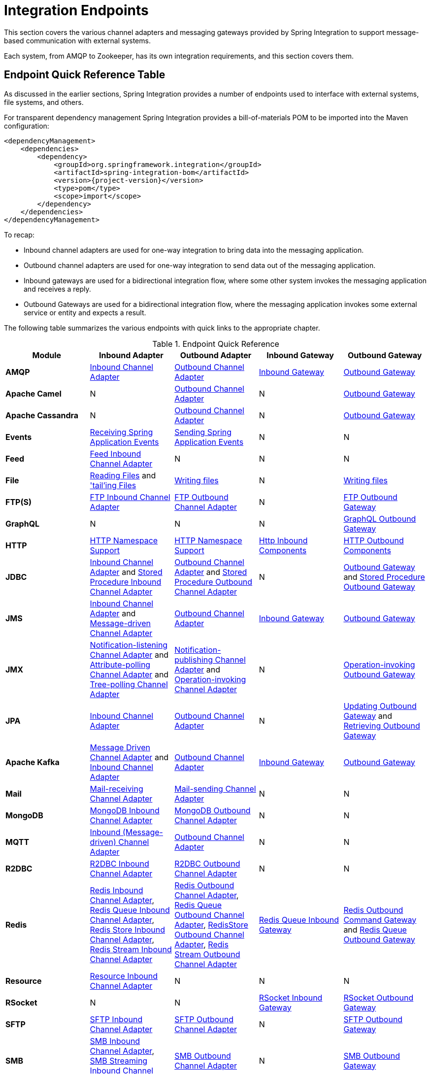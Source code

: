 [[spring-integration-endpoints]]
= Integration Endpoints

[[spring-integration-adapters]]
This section covers the various channel adapters and messaging gateways provided by Spring Integration to support message-based communication with external systems.

Each system, from AMQP to Zookeeper, has its own integration requirements, and this section covers them.

[[endpoint-summary]]
== Endpoint Quick Reference Table

As discussed in the earlier sections, Spring Integration provides a number of endpoints used to interface with external systems, file systems, and others.

For transparent dependency management Spring Integration provides a bill-of-materials POM to be imported into the Maven configuration:

====
[source, xml, subs="normal"]
----
<dependencyManagement>
    <dependencies>
        <dependency>
            <groupId>org.springframework.integration</groupId>
            <artifactId>spring-integration-bom</artifactId>
            <version>{project-version}</version>
            <type>pom</type>
            <scope>import</scope>
        </dependency>
    </dependencies>
</dependencyManagement>
----
====

To recap:

* Inbound channel adapters are used for one-way integration to bring data into the messaging application.
* Outbound channel adapters are used for one-way integration to send data out of the messaging application.
* Inbound gateways are used for a bidirectional integration flow, where some other system invokes the messaging application and receives a reply.
* Outbound Gateways are used for a bidirectional integration flow, where the messaging application invokes some external service or entity and expects a result.

The following table summarizes the various endpoints with quick links to the appropriate chapter.

.Endpoint Quick Reference
[cols="1,1,1,1,1", options="header"]
|===
| Module
| Inbound Adapter
| Outbound Adapter
| Inbound Gateway
| Outbound Gateway

| *AMQP*
| <<./amqp.adoc#amqp-inbound-channel-adapter,Inbound Channel Adapter>>
| <<./amqp.adoc#amqp-outbound-channel-adapter,Outbound Channel Adapter>>
| <<./amqp.adoc#amqp-inbound-gateway,Inbound Gateway>>
| <<./amqp.adoc#amqp-outbound-gateway,Outbound Gateway>>

| *Apache Camel*
| N
| <<./camel.adoc#camel-channel-adapter,Outbound Channel Adapter>>
| N
| <<./camel.adoc#camel-channel-adapter,Outbound Gateway>>

| *Apache Cassandra*
| N
| <<./cassandra.adoc#cassandra-outbound,Outbound Channel Adapter>>
| N
| <<./cassandra.adoc#cassandra-outbound,Outbound Gateway>>

| *Events*
| <<./event.adoc#appevent-inbound,Receiving Spring Application Events>>
| <<./event.adoc#appevent-outbound,Sending Spring Application Events>>
| N
| N

| *Feed*
| <<./feed.adoc#feed-inbound-channel-adapter,Feed Inbound Channel Adapter>>
| N
| N
| N

| *File*
| <<./file.adoc#file-reading,Reading Files>> and <<./file.adoc#file-tailing,'tail'ing Files>>
| <<./file.adoc#file-writing,Writing files>>
| N
| <<./file.adoc#file-writing,Writing files>>

| *FTP(S)*
| <<./ftp.adoc#ftp-inbound,FTP Inbound Channel Adapter>>
| <<./ftp.adoc#ftp-outbound,FTP Outbound Channel Adapter>>
| N
| <<./ftp.adoc#ftp-outbound-gateway,FTP Outbound Gateway>>

| *GraphQL*
| N
| N
| N
| <<./graphql.adoc#graphql-outbound-gateway,GraphQL Outbound Gateway>>

| *HTTP*
| <<./http.adoc#http-namespace,HTTP Namespace Support>>
| <<./http.adoc#http-namespace,HTTP Namespace Support>>
| <<./http.adoc#http-inbound,Http Inbound Components>>
| <<./http.adoc#http-outbound,HTTP Outbound Components>>

| *JDBC*
| <<./jdbc.adoc#jdbc-inbound-channel-adapter,Inbound Channel Adapter>> and <<./jdbc.adoc#stored-procedure-inbound-channel-adapter,Stored Procedure Inbound Channel Adapter>>
| <<./jdbc.adoc#jdbc-outbound-channel-adapter,Outbound Channel Adapter>> and <<./jdbc.adoc#stored-procedure-outbound-channel-adapter,Stored Procedure Outbound Channel Adapter>>
| N
| <<./jdbc.adoc#jdbc-outbound-gateway,Outbound Gateway>> and <<./jdbc.adoc#stored-procedure-outbound-gateway,Stored Procedure Outbound Gateway>>

| *JMS*
| <<./jms.adoc#jms-inbound-channel-adapter,Inbound Channel Adapter>> and <<./jms.adoc#jms-message-driven-channel-adapter,Message-driven Channel Adapter>>
| <<./jms.adoc#jms-outbound-channel-adapter,Outbound Channel Adapter>>
| <<./jms.adoc#jms-inbound-gateway,Inbound Gateway>>
| <<./jms.adoc#jms-outbound-gateway,Outbound Gateway>>

| *JMX*
| <<./jmx.adoc#jmx-notification-listening-channel-adapter,Notification-listening Channel Adapter>> and <<./jmx.adoc#jmx-attribute-polling-channel-adapter,Attribute-polling Channel Adapter>> and <<./jmx.adoc#tree-polling-channel-adapter,Tree-polling Channel Adapter>>
| <<./jmx.adoc#jmx-notification-publishing-channel-adapter,Notification-publishing Channel Adapter>> and <<./jmx.adoc#jmx-operation-invoking-channel-adapter,Operation-invoking Channel Adapter>>
| N
| <<./jmx.adoc#jmx-operation-invoking-outbound-gateway,Operation-invoking Outbound Gateway>>

| *JPA*
| <<./jpa.adoc#jpa-inbound-channel-adapter,Inbound Channel Adapter>>
| <<./jpa.adoc#jpa-outbound-channel-adapter,Outbound Channel Adapter>>
| N
| <<./jpa.adoc#jpa-updating-outbound-gateway,Updating Outbound Gateway>> and <<./jpa.adoc#jpa-retrieving-outbound-gateway,Retrieving Outbound Gateway>>

| *Apache Kafka*
| <<./kafka.adoc#kafka-inbound,Message Driven Channel Adapter>> and <<./kafka.adoc#kafka-inbound-pollable,Inbound Channel Adapter>>
| <<./kafka.adoc#kafka-outbound,Outbound Channel Adapter>>
| <<./kafka.adoc#kafka-inbound-gateway,Inbound Gateway>>
| <<./kafka.adoc#kafka-outbound-gateway,Outbound Gateway>>

| *Mail*
| <<./mail.adoc#mail-inbound,Mail-receiving Channel Adapter>>
| <<./mail.adoc#mail-outbound,Mail-sending Channel Adapter>>
| N
| N

| *MongoDB*
| <<./mongodb.adoc#mongodb-inbound-channel-adapter,MongoDB Inbound Channel Adapter>>
| <<./mongodb.adoc#mongodb-outbound-channel-adapter,MongoDB Outbound Channel Adapter>>
| N
| N

| *MQTT*
| <<./mqtt.adoc#mqtt-inbound,Inbound (Message-driven) Channel Adapter>>
| <<./mqtt.adoc#mqtt-outbound,Outbound Channel Adapter>>
| N
| N

| *R2DBC*
| <<./r2dbc.adoc#r2dbc-inbound-channel-adapter,R2DBC Inbound Channel Adapter>>
| <<./r2dbc.adoc#r2dbc-outbound-channel-adapter,R2DBC Outbound Channel Adapter>>
| N
| N

| *Redis*
| <<./redis.adoc#redis-inbound-channel-adapter,Redis Inbound Channel Adapter>>, <<./redis.adoc#redis-queue-inbound-channel-adapter,Redis Queue Inbound Channel Adapter>>, <<./redis.adoc#redis-store-inbound-channel-adapter,Redis Store Inbound Channel Adapter>>, <<./redis.adoc#redis-stream-inbound,Redis Stream Inbound Channel Adapter>>
| <<./redis.adoc#redis-outbound-channel-adapter,Redis Outbound Channel Adapter>>, <<./redis.adoc#redis-queue-outbound-channel-adapter,Redis Queue Outbound Channel Adapter>>, <<./redis.adoc#redis-store-outbound-channel-adapter,RedisStore Outbound Channel Adapter>>, <<./redis.adoc#redis-stream-outbound,Redis Stream Outbound Channel Adapter>>
| <<./redis.adoc#redis-queue-inbound-gateway,Redis Queue Inbound Gateway>>
| <<./redis.adoc#redis-outbound-gateway,Redis Outbound Command Gateway>> and <<./redis.adoc#redis-queue-outbound-gateway,Redis Queue Outbound Gateway>>

| *Resource*
| <<./resource.adoc#resource-inbound-channel-adapter,Resource Inbound Channel Adapter>>
| N
| N
| N

| *RSocket*
| N
| N
| <<./rsocket.adoc#rsocket-inbound,RSocket Inbound Gateway>>
| <<./rsocket.adoc#rsocket-outbound,RSocket Outbound Gateway>>

| *SFTP*
| <<./sftp.adoc#sftp-inbound,SFTP Inbound Channel Adapter>>
| <<./sftp.adoc#sftp-outbound,SFTP Outbound Channel Adapter>>
| N
| <<./sftp.adoc#sftp-outbound-gateway,SFTP Outbound Gateway>>

| *SMB*
| <<./smb.adoc#smb-inbound,SMB Inbound Channel Adapter>>, <<./smb.adoc#smb-streaming-inbound,SMB Streaming Inbound Channel Adapter>>
| <<./smb.adoc#smb-outbound,SMB Outbound Channel Adapter>>
| N
| <<./smb.adoc#smb-outbound-gateway,SMB Outbound Gateway>>

| *STOMP*
| <<./stomp.adoc#stomp-inbound-adapter,STOMP Inbound Channel Adapter>>
| <<./stomp.adoc#stomp-outbound-adapter,STOMP Outbound Channel Adapter>>
| N
| N

| *Stream*
| <<./stream.adoc#stream-reading,Reading from Streams>>
| <<./stream.adoc#stream-writing,Writing to Streams>>
| N
| N

| *Syslog*
| <<./syslog.adoc#syslog-inbound-adapter,Syslog Inbound Channel Adapter>>
| N
| N
| N

| *TCP*
| <<./ip.adoc#tcp-adapters,TCP Adapters>>
| <<./ip.adoc#tcp-adapters,TCP Adapters>>
| <<./ip.adoc#tcp-gateways,TCP Gateways>>
| <<./ip.adoc#tcp-gateways,TCP Gateways>>

| *UDP*
| <<./ip.adoc#udp-adapters,UDP Adapters>>
| <<./ip.adoc#udp-adapters,UDP Adapters>>
| N
| N

| *WebFlux*
| <<./webflux.adoc#webflux-inbound,WebFlux Inbound Channel Adapter>>
| <<./webflux.adoc#webflux-outbound,WebFlux Outbound Channel Adapter>>
| <<./webflux.adoc#webflux-inbound,Inbound WebFlux Gateway>>
| <<./webflux.adoc#webflux-outbound,Outbound WebFlux Gateway>>

| *Web Services*
| N
| N
| <<./ws.adoc#webservices-inbound,Inbound Web Service Gateways>>
| <<./ws.adoc#webservices-outbound,Outbound Web Service Gateways>>

| *Web Sockets*
| <<./web-sockets.adoc#web-socket-inbound-adapter,WebSocket Inbound Channel Adapter>>
| <<./web-sockets.adoc#web-socket-outbound-adapter,WebSocket Outbound Channel Adapter>>
| N
| N

| *XMPP*
| <<./xmpp.adoc#xmpp-messages,XMPP Messages>> and <<./xmpp.adoc#xmpp-presence,XMPP Presence>>
| <<./xmpp.adoc#xmpp-messages,XMPP Messages>> and <<./xmpp.adoc#xmpp-presence,XMPP Presence>>
| N
| N
| *ZeroMQ*
| <<./zeromq.adoc#zeromq-inbound-channel-adapter,ZeroMQ Inbound Channel Adapter>>
| <<./zeromq.adoc#zeromq-outbound-channel-adapter,ZeroMQ outbound Channel Adapter>>
| N
| N
|===

In addition, as discussed in <<./core.adoc#spring-integration-core-messaging,Core Messaging>>, Spring Integration provides endpoints for interfacing with Plain Old Java Objects (POJOs).
As discussed in <<./channel-adapter.adoc#channel-adapter,Channel Adapter>>, the `<int:inbound-channel-adapter>` element lets you poll a Java method for data.
The `<int:outbound-channel-adapter>` element lets you send data to a `void` method.
As discussed in <<./gateway.adoc#gateway,Messaging Gateways>>, the `<int:gateway>` element lets any Java program invoke a messaging flow.
Each of these works without requiring any source-level dependencies on Spring Integration.
The equivalent of an outbound gateway in this context is using a service activator (see <<./service-activator.adoc#service-activator,Service Activator>>) to invoke a method that returns an `Object` of some kind.

Starting with version `5.2.2`, all the inbound gateways can be configured with an `errorOnTimeout` boolean flag to throw a `MessageTimeoutException` when the downstream flow doesn't return a reply during the reply timeout.
The timer is not started until the thread returns control to the gateway, so usually it is only useful when the downstream flow is asynchronous, or it stops because of a `null` return from some handler, e.g. <<./filter.adoc#filter,filter>>.
Such an exception can be handled on the `errorChannel` flow, e.g. producing a compensation reply for requesting client.
